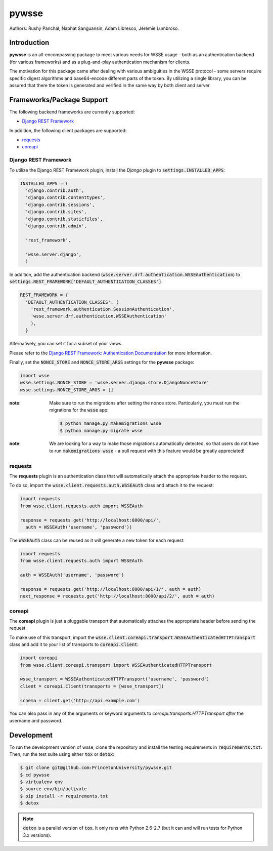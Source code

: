 pywsse
-------

.. image:: https://circleci.com/gh/PrincetonUniversity/pywsse.svg?style=svg
    :target: https://circleci.com/gh/PrincetonUniversity/pywsse

.. image:: https://badge.fury.io/py/pywsse.svg
    :target: https://badge.fury.io/py/pywsse

Authors: Rushy Panchal, Naphat Sanguansin, Adam Libresco, Jérémie Lumbroso.

Introduction
============
**pywsse** is an all-encompassing package to meet various needs for WSSE
usage - both as an authentication backend (for various frameworks) and as a
plug-and-play authentication mechanism for clients.

The motivation for this package came after dealing with various ambiguities
in the WSSE protocol - some servers require specific digest algorithms and
base64-encode different parts of the token. By utilizing a single library, you
can be assured that there the token is generated and verified in the same way
by both client and server.

Frameworks/Package Support
==========================

The following backend frameworks are currently supported:

* `Django REST Framework`_

In addition, the following client packages are supported:

* `requests`_
* `coreapi`_

Django REST Framework
^^^^^^^^^^^^^^^^^^^^^

To utilize the Django REST Framework plugin, install the *Django* plugin to
:code:`settings.INSTALLED_APPS`:

.. code:: python

  INSTALLED_APPS = (
    'django.contrib.auth',
    'django.contrib.contenttypes',
    'django.contrib.sessions',
    'django.contrib.sites',
    'django.contrib.staticfiles',
    'django.contrib.admin',

    'rest_framework',

    'wsse.server.django',
    )

In addition, add the authentication backend
(:code:`wsse.server.drf.authentication.WSSEAuthentication`)
to :code:`settings.REST_FRAMEWORK['DEFAULT_AUTHENTICATION_CLASSES']`:

.. code:: python

  REST_FRAMEWORK = {
    'DEFAULT_AUTHENTICATION_CLASSES': (
      'rest_framework.authentication.SessionAuthentication',
      'wsse.server.drf.authentication.WSSEAuthentication'
      ),
    }

Alternatively, you can set it for a subset of your views.

Please refer to the `Django REST Framework: Authentication Documentation <http://www.django-rest-framework.org/api-guide/authentication/#setting-the-authentication-scheme>`_ for more information.

Finally, set the :code:`NONCE_STORE` and :code:`NONCE_STORE_ARGS` settings
for the **pywsse** package:

.. code:: python

  import wsse
  wsse.settings.NONCE_STORE = 'wsse.server.django.store.DjangoNonceStore'
  wsse.settings.NONCE_STORE_ARGS = []

:note: Make sure to run the migrations after setting the nonce store.
  Particularly, you must run the migrations for the :code:`wsse` app:

  .. code:: bash

    $ python manage.py makemigrations wsse
    $ python manage.py migrate wsse

:note: We are looking for a way to make those migrations automatically
  detected, so that users do not have to run :code:`makemigrations wsse` -
  a pull request with this feature would be greatly appreciated!

requests
^^^^^^^^

The **requests** plugin is an authentication class that will automatically
attach the appropriate header to the request.

To do so, import the :code:`wsse.client.requests.auth.WSSEAuth` class and
attach it to the request:

.. code:: python

  import requests
  from wsse.client.requests.auth import WSSEAuth

  response = requests.get('http://localhost:8000/api/',
    auth = WSSEAuth('username', 'password'))

The :code:`WSSEAuth` class can be reused as it will generate a new token for
each request:

.. code:: python

  import requests
  from wsse.client.requests.auth import WSSEAuth

  auth = WSSEAuth('username', 'password')

  response = requests.get('http://localhost:8000/api/1/', auth = auth)
  next_response = requests.get('http://localhost:8000/api/2/', auth = auth)

coreapi
^^^^^^^

The **coreapi** plugin is just a pluggable transport that automatically
attaches the appropriate header before sending the request.

To make use of this transport, import the
:code:`wsse.client.coreapi.transport.WSSEAuthenticatedHTTPTransport` class
and add it to your list of transports to :code:`coreapi.Client`:

.. code:: python

  import coreapi
  from wsse.client.coreapi.transport import WSSEAuthenticatedHTTPTransport

  wsse_transport = WSSEAuthenticatedHTTPTransport('username', 'password')
  client = coreapi.Client(transports = [wsse_transport])

  schema = client.get('http://api.example.com')

You can also pass in any of the arguments or keyword arguments to
`coreapi.transports.HTTPTransport` *after* the username and password.

Development
===========

To run the development version of wsse, clone the repository and install the
testing requirements in :code:`requirements.txt`. Then, run the test suite
using either :code:`tox` or :code:`detox`:

.. code:: bash

  $ git clone git@github.com:PrincetonUniversity/pywsse.git
  $ cd pywsse
  $ virtualenv env
  $ source env/bin/activate
  $ pip install -r requirements.txt
  $ detox

.. note::

  :code:`detox` is a parallel version of :code:`tox`. It only runs with Python
  2.6-2.7 (but it can and will run tests for Python 3.x versions).

